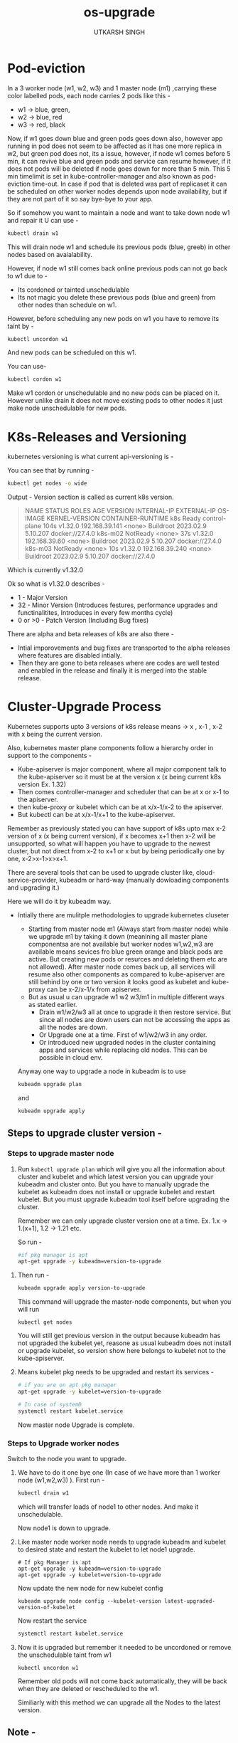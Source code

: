 #+title: os-upgrade
#+author: UTKARSH SINGH


* Pod-eviction

In a 3 worker node (w1, w2, w3) and 1 master node (m1) ,carrying these color labelled pods, each node carries 2 pods like this -

- w1 -> blue, green,
- w2 -> blue, red
- w3 -> red, black

Now, if w1 goes down blue and green pods goes down also, however app running in pod does not seem to be affected as it has one more replica in w2, but green pod does not, its a issue, however, if node w1 comes before 5 min, it can revive blue and green pods and service can resume however, if it does not pods will be deleted if node goes down for more than 5 min. This 5 min timelimit is set in kube-controller-manager and also known as pod-eviction time-out. In case if pod that is deleted was part of replicaset it can be scheduled on other worker nodes depends upon node availability, but if they are not part of it so say bye-bye to your app.

So if somehow you want to maintain a node and want to take down node w1 and repair it U can use -

#+begin_src sh
  kubectl drain w1
#+end_src

This will drain node w1 and schedule its previous pods (blue, greeb) in other nodes based on avaialability.

However, if node w1 still comes back online previous pods can not go back to w1 due to -

- Its cordoned or tainted unschedulable
- Its not magic you delete these previous pods (blue and green) from other nodes than schedule on w1.

However, before scheduling any new pods on w1 you have to remove its taint by -

#+begin_src bash
  kubectl uncordon w1
#+end_src

And new pods can be scheduled on this w1.

You can use-

#+begin_src bash
  kubectl cordon w1
#+end_src

Make w1 cordon or unschedulable and no new pods can be placed on it. However unlike drain it does not move existing pods to other nodes it just make node unschedulable for new pods.

* K8s-Releases and Versioning

kubernetes versioning is what current api-versioning is -

You can see that by running -

#+begin_src bash 
  kubectl get nodes -o wide
#+end_src

Output -
Version section is called as current k8s version.

#+begin_quote
NAME      STATUS     ROLES           AGE    VERSION   INTERNAL-IP      EXTERNAL-IP   OS-IMAGE              KERNEL-VERSION   CONTAINER-RUNTIME
k8s       Ready      control-plane   104s   v1.32.0   192.168.39.141   <none>        Buildroot 2023.02.9   5.10.207         docker://27.4.0
k8s-m02   NotReady   <none>          37s    v1.32.0   192.168.39.60    <none>        Buildroot 2023.02.9   5.10.207         docker://27.4.0
k8s-m03   NotReady   <none>          10s    v1.32.0   192.168.39.240   <none>        Buildroot 2023.02.9   5.10.207         docker://27.4.0
#+end_quote

Which is currently v1.32.0

Ok so what is v1.32.0 describes -

- 1 - Major Version
- 32 - Minor Version (Introduces festures, performance upgrades and functinalitites, Introduces in every few months cycle)
- 0 or >0 - Patch Version (Including Bug fixes)

There are alpha and beta releases of k8s are also there -

- Intial imporovements and bug fixes are transported to the alpha releases where features are disabled intially.
- Then they are gone to beta releases where are codes are well tested and enabled in the release and finally it is merged into the stable release.

* Cluster-Upgrade Process

Kubernetes supports upto 3 versions of k8s release means -> x , x-1 , x-2 with x being the current version.

Also, kubernetes master plane components follow a hierarchy order in support to the components -

- Kube-apiserver is major component, where all major component talk to the kube-apiserver so it must be at the version x (x being current k8s version Ex. 1.32)
- Then comes controller-manager and scheduler that can be at x or x-1 to the apiserver.
- then kube-proxy or kubelet which can be at x/x-1/x-2 to the apiserver.
- But kubectl can be at x/x-1/x+1 to the kube-apiserver.

Remember as previously stated you can have support of k8s upto max x-2 version of x (x being current version), if x becomes x+1 then x-2 will be unsupported, so what will happen you have to upgrade to the newest cluster, but not direct from x-2 to x+1 or x but by being periodically one by one, x-2>x-1>x>x+1.

There are several tools that can be used to upgrade cluster like, cloud-service-provider, kubeadm or hard-way (manually dowloading components and upgrading it.)

Here we will do it by kubeadm way.

- Intially there are mulitple methodologies to upgrade kubernetes cluseter
  - Starting from master node m1 (Always start from master node) while we upgrade m1 by taking it down (meanining all master plane componentsa are not available but worker nodes w1,w2,w3 are available means sevices fro blue green orange and black pods are active. But creating new pods or resurces and deleting them etc are not allowed). After master node comes back up, all services will resume also other components as compared to kube-apiserver are still behind by one or two version it looks good as kubelet and kube-proxy can be x-2/x-1/x from apiserver.
  - But as usual u can upgrade w1 w2 w3/m1 in multiple different ways as stated earlier.
    - Drain w1/w2/w3 all at once to upgrade it then restore service. But since all nodes are down users can not be accessing the apps as all the nodes are down.
    - Or Upgrade one at a time. First of w1/w2/w3 in any order.  
    - Or introduced new upgraded nodes in the cluster containing apps and services while replacing old nodes. This can be possible in cloud env.

  Anyway one way to upgrade a node in kubeadm is to use

  #+begin_src sh
    kubeadm upgrade plan
  #+end_src

  and

  #+begin_src sh
    kubeadm upgrade apply
  #+end_src


** Steps to upgrade cluster version -

*** Steps to upgrade master node 

  1. Run ~kubectl upgrade plan~ which will give you all the information about cluster and kubelet and which latest version you can upgrade your kubeadm and cluster onto.
     But you have to manually upgrade the kubelet as kubeadm does not install or upgrade kubelet and restart kubelet. But you must upgrade kubeadm tool itself before upgrading the cluster.

     Remember we can only upgrade cluster version one at a time. Ex. 1.x -> 1.(x+1), 1.2 -> 1.21 etc.
     
     So run - 

     #+begin_src sh
       #if pkg manager is apt
       apt-get upgrade -y kubeadm=version-to-upgrade
     #+end_src

 2. Then run -

     #+begin_src sh
       kubeadm upgrade apply version-to-upgrade
     #+end_src

     This command will upgrade the master-node components, but when you will run

     #+begin_src shell
       kubectl get nodes
     #+end_src

     You will still get previous version in the output because kubeadm has not upgraded the kubelet yet, reasone as usual kubeadm does not install or upgrade kubelet, so version show here belongs to kubelet not to the kube-apiserver. 

 3. Means kubelet pkg needs to be upgraded and restart its services -

    #+begin_src sh
      # if you are on apt pkg manager
      apt-get upgrade -y kubelet=version-to-upgrade
    #+end_src

    #+begin_src sh
      # In case of systemD
      systemctl restart kubelet.service
    #+end_src

    Now master node Upgrade is complete.

*** Steps to Upgrade worker nodes

Switch to the node you want to upgrade.

1. We have to do it one bye one (In case of we have more than 1 worker node (w1,w2,w3) ). First run -

   #+begin_src sh
     kubectl drain w1
   #+end_src

   which will transfer loads of node1 to other nodes. And make it unschedulable.

   Now node1 is down to upgrade.

2. Like master node worker node needs to upgrade kubeadm and kubelet to desired state and restart the kubelet to let node1 upgrade.

   #+begin_src shell
     # If pkg Manager is apt
     apt-get upgrade -y kubeadm=version-to-upgrade
     apt-get upgrade -y kubelet=version-to-upgrade
   #+end_src

   Now update the new node for new kubelet config

   #+begin_src shell
     kubeadm upgrade node config --kubelet-version latest-upgraded-version-of-kubelet
   #+end_src

   Now restart the service

   #+begin_src sh
     systemctl restart kubelet.service
   #+end_src
   
3. Now it is upgraded but remember it needed to be uncordoned or remove the unschedulable taint from w1 

   #+begin_src shell
     kubectl uncordon w1
   #+end_src

   Remember old pods will not come back automatically, they will be back when they are deleted or rescheduled to the w1.
   
   Similiarly with this method we can upgrade all the Nodes to the latest version.


** Note - 

Now remember you have to upgrade kubeadm and kubelet upgrade first, but for that you have to remember you have to change the repository version of kubernetes.

Mostly 3rd party app repos are stored in ~/etc/apt/source.list.d/kubernetes.list~, update the Kubernetes version from v1 to v2.

Then run - 

#+begin_src shell
  apt update

  # Get available version
  apt-cache madison kubeadm

  # then upgrade the kubeadm and kubelet then reload the daemon and kubelet
  systemctl daemon-reload
  systemctl restart ubelet
#+end_src
